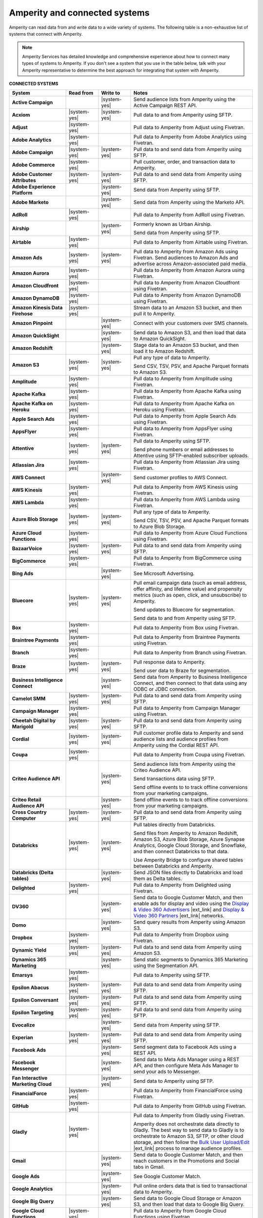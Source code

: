 .. https://docs.amperity.com/reference/


.. meta::
    :description lang=en:
        Amperity can read data from and write data to a wide variety of systems.

.. meta::
    :content class=swiftype name=body data-type=text:
        Amperity can read data from and write data to a wide variety of systems.

.. meta::
    :content class=swiftype name=title data-type=string:
        Amperity and connected systems

==================================================
Amperity and connected systems
==================================================

.. connected-systems-start

Amperity can read data from and write data to a wide variety of systems. The following table is a non-exhaustive list of systems that connect with Amperity.

.. note:: Amperity Services has detailed knowledge and comprehensive experience about how to connect many types of systems to Amperity. If you don't see a system that you use in the table below, talk with your Amperity representative to determine the best approach for integrating that system with Amperity.

.. connected-systems-start

**CONNECTED SYSTEMS**

.. connected-systems-table-start

.. list-table::
   :widths: 140 80 80 300
   :header-rows: 1

   * - System
     - Read from
     - Write to
     - Notes

   * - **Active Campaign**
     - 
     - |system-yes|
     - Send audience lists from Amperity using the Active Campaign REST API.

   * - **Acxiom**
     - |system-yes|
     - |system-yes|
     - Pull data to and from Amperity using SFTP.

   * - **Adjust**
     - |system-yes|
     - 
     - Pull data to Amperity from Adjust using Fivetran.

   * - **Adobe Analytics**
     - |system-yes|
     - 
     - Pull data to Amperity from Adobe Analytics using Fivetran.

   * - **Adobe Campaign**
     - |system-yes|
     - |system-yes|
     - Pull data to and send data from Amperity using SFTP.

   * - **Adobe Commerce**
     - |system-yes|
     - 
     - Pull customer, order, and transaction data to Amperity.

   * - **Adobe Customer Attributes**
     - |system-yes|
     - |system-yes|
     - Pull data to and send data from Amperity using SFTP.

   * - **Adobe Experience Platform**
     - 
     - |system-yes|
     - Send data from Amperity using SFTP.

   * - **Adobe Marketo**
     - 
     - |system-yes|
     - Send data from Amperity using the Marketo API.

   * - **AdRoll**
     - |system-yes|
     - 
     - Pull data to Amperity from AdRoll using Fivetran.

   * - **Airship**
     - 
     - |system-yes|
     - Formerly known as Urban Airship.

       Send data from Amperity using SFTP.

   * - **Airtable**
     - |system-yes|
     - 
     - Pull data to Amperity from Airtable using Fivetran.

   * - **Amazon Ads**
     - |system-yes|
     - |system-yes|
     - Pull data to Amperity from Amazon Ads using Fivetran. Send audiences to Amazon Ads and advertise across Amazon-associated paid media.

   * - **Amazon Aurora**
     - |system-yes|
     - 
     - Pull data to Amperity from Amazon Aurora using Fivetran.

   * - **Amazon Cloudfront**
     - |system-yes|
     - 
     - Pull data to Amperity from Amazon Cloudfront using Fivetran.

   * - **Amazon DynamoDB**
     - |system-yes|
     - 
     - Pull data to Amperity from Amazon DynamoDB using Fivetran.

   * - **Amazon Kinesis Data Firehose**
     - |system-yes|
     - 
     - Stream data to an Amazon S3 bucket, and then pull it to Amperity.

   * - **Amazon Pinpoint**
     - 
     - |system-yes|
     - Connect with your customers over SMS channels.

   * - **Amazon QuickSight**
     - 
     - |system-yes|
     - Send data to Amazon S3, and then load that data to Amazon QuickSight.

   * - **Amazon Redshift**
     - 
     - |system-yes|
     - Stage data to an Amazon S3 bucket, and then load it to Amazon Redshift.

   * - **Amazon S3**
     - |system-yes|
     - |system-yes|
     - Pull any type of data to Amperity.

       Send CSV, TSV, PSV, and Apache Parquet formats to Amazon S3.

   * - **Amplitude**
     - |system-yes|
     - 
     - Pull data to Amperity from Amplitude using Fivetran.

   * - **Apache Kafka**
     - |system-yes|
     - 
     - Pull data to Amperity from Apache Kafka using Fivetran.

   * - **Apache Kafka on Heroku**
     - |system-yes|
     - 
     - Pull data to Amperity from Apache Kafka on Heroku using Fivetran.

   * - **Apple Search Ads**
     - |system-yes|
     - 
     - Pull data to Amperity from Apple Search Ads using Fivetran.

   * - **AppsFlyer**
     - |system-yes|
     - 
     - Pull data to Amperity from AppsFlyer using Fivetran.

   * - **Attentive**
     - |system-yes|
     - |system-yes|
     - Pull data to Amperity using SFTP.

       Send phone numbers or email addresses to Attentive using SFTP-enabled subscriber uploads.

   * - **Atlassian Jira**
     - |system-yes|
     - 
     - Pull data to Amperity from Atlassian Jira using Fivetran.

   * - **AWS Connect**
     - 
     - |system-yes|
     - Send customer profiles to AWS Connect.

   * - **AWS Kinesis**
     - |system-yes|
     - 
     - Pull data to Amperity from AWS Kinesis using Fivetran.

   * - **AWS Lambda**
     - |system-yes|
     - 
     - Pull data to Amperity from AWS Lambda using Fivetran.

   * - **Azure Blob Storage**
     - |system-yes|
     - |system-yes|
     - Pull any type of data to Amperity.

       Send CSV, TSV, PSV, and Apache Parquet formats to Azure Blob Storage.

   * - **Azure Cloud Functions**
     - |system-yes|
     - 
     - Pull data to Amperity from Azure Cloud Functions using Fivetran.

   * - **BazaarVoice**
     - |system-yes|
     - |system-yes|
     - Pull data to and send data from Amperity using SFTP.

   * - **BigCommerce**
     - |system-yes|
     - 
     - Pull data to Amperity from BigCommerce using Fivetran.

   * - **Bing Ads**
     - 
     - |system-yes|
     - See Microsoft Advertising.

   * - **Bluecore**
     - |system-yes|
     - |system-yes|
     - Pull email campaign data (such as email address, offer affinity, and lifetime value) and propensity metrics (such as open, click, and unsubscribe) to Amperity.

       Send updates to Bluecore for segmentation.

       Send data to and from Amperity using SFTP.

   * - **Box**
     - |system-yes|
     - 
     - Pull data to Amperity from Box using Fivetran.

   * - **Braintree Payments**
     - |system-yes|
     - 
     - Pull data to Amperity from Braintree Payments using Fivetran.

   * - **Branch**
     - |system-yes|
     - 
     - Pull data to Amperity from Branch using Fivetran.

   * - **Braze**
     - |system-yes|
     - |system-yes|
     - Pull response data to Amperity.

       Send user data to Braze for segmentation.

   * - **Business Intelligence Connect**
     - 
     - |system-yes|
     - Send data from Amperity to Business Intelligence Connect, and then connect to that data using any ODBC or JDBC connection.

   * - **Camelot SMM**
     - |system-yes|
     - |system-yes|
     - Pull data to and send data from Amperity using SFTP.

   * - **Campaign Manager**
     - |system-yes|
     - 
     - Pull data to Amperity from Campaign Manager using Fivetran.

   * - **Cheetah Digital by Marigold**
     - |system-yes|
     - |system-yes|
     - Pull data to and send data from Amperity using SFTP.

   * - **Cordial**
     - |system-yes|
     - |system-yes|
     - Pull customer profile data to Amperity and send audience lists and audience profiles from Amperity using the Cordial REST API.

   * - **Coupa**
     - |system-yes|
     - 
     - Pull data to Amperity from Coupa using Fivetran.

   * - **Criteo Audience API**
     - 
     - |system-yes|
     - Send audience lists from Amperity using the Criteo Audience API.

       Send transactions data using SFTP.

       Send offline events to to track offline conversions from your marketing campaigns.

   * - **Criteo Retail Audience API**
     - 
     - |system-yes|
     - Send offline events to to track offline conversions from your marketing campaigns.
 
   * - **Cross Country Computer**
     - |system-yes|
     - |system-yes|
     - Pull data to and send data from Amperity using SFTP.

   * - **Databricks**
     - |system-yes|
     - |system-yes|
     - Pull tables directly from Databricks.

       Send files from Amperity to Amazon Redshift, Amazon S3, Azure Blob Storage, Azure Synapse Analytics, Google Cloud Storage, and Snowflake, and then connect Databricks to that data.

       Use Amperity Bridge to configure shared tables between Databricks and Amperity.

   * - **Databricks (Delta tables)**
     - 
     - |system-yes|
     - Send JSON files directly to Databricks and load them as Delta tables.

   * - **Delighted**
     - |system-yes|
     - 
     - Pull data to Amperity from Delighted using Fivetran.

   * - **DV360**
     - 
     - |system-yes|
     - Send data to Google Customer Match, and then enable ads for display and video using the `Display & Video 360 Advertisers <https://support.google.com/displayvideo/answer/2696883>`__ |ext_link| and `Display & Video 360 Partners <https://support.google.com/displayvideo/answer/7622449>`__ |ext_link| networks.

   * - **Domo**
     - 
     - |system-yes|
     - Send query results from Amperity using Amazon S3.

   * - **Dropbox**
     - |system-yes|
     - 
     - Pull data to Amperity from Dropbox using Fivetran.

   * - **Dynamic Yield**
     - |system-yes|
     - |system-yes|
     - Pull data to and send data from Amperity using Amazon S3.

   * - **Dynamics 365 Marketing**
     - 
     - |system-yes|
     - Send static segments to Dynamics 365 Marketing using the Segmentation API.

   * - **Emarsys**
     - |system-yes|
     - 
     - Pull data to Amperity using SFTP.

   * - **Epsilon Abacus**
     - |system-yes|
     - |system-yes|
     - Pull data to and send data from Amperity using SFTP.

   * - **Epsilon Conversant**
     - |system-yes|
     - |system-yes|
     - Pull data to and send data from Amperity using SFTP.

   * - **Epsilon Targeting**
     - |system-yes|
     - |system-yes|
     - Pull data to and send data from Amperity using SFTP.

   * - **Evocalize**
     - 
     - |system-yes|
     - Send data from Amperity using SFTP.

   * - **Experian**
     - |system-yes|
     - |system-yes|
     - Pull data to and send data from Amperity using SFTP.

   * - **Facebook Ads**
     - 
     - |system-yes|
     - Send segment data to Facebook Ads using a REST API.

   * - **Facebook Messenger**
     - 
     - |system-yes|
     - Send data to Meta Ads Manager using a REST API, and then configure Meta Ads Manager to send your ads to Messenger.

   * - **Fan Interactive Marketing Cloud**
     - 
     - |system-yes|
     - Send data to Amperity using SFTP.

   * - **FinancialForce**
     - |system-yes|
     - 
     - Pull data to Amperity from FinancialForce using Fivetran.

   * - **GitHub**
     - |system-yes|
     - 
     - Pull data to Amperity from GitHub using Fivetran.

   * - **Gladly**
     - |system-yes|
     - 
     - Pull data to Amperity from Gladly using Fivetran.

       Amperity does not orchestrate data directly to Gladly. The best way to send data to Gladly is to orchestrate to Amazon S3, SFTP, or other cloud storage, and then follow the `Bulk User Upload/Edit <https://connect.gladly.com/docs/help-documentation/article/bulk-user-upload/>`__ |ext_link| process to manage audience profiles.

   * - **Gmail**
     - 
     - |system-yes|
     - Send data to Google Customer Match, and then reach customers in the Promotions and Social tabs in Gmail.

   * - **Google Ads**
     - 
     - |system-yes|
     - See Google Customer Match.

   * - **Google Analytics**
     - 
     - |system-yes|
     - Pull online orders data that is tied to transactional data to Amperity.

   * - **Google Big Query**
     - 
     - |system-yes|
     - Send data to Google Cloud Storage or Amazon S3, and then load that data to Google Big Query.

   * - **Google Cloud Functions**
     - |system-yes|
     - 
     - Pull data to Amperity from Google Cloud Functions using Fivetran.

   * - **Google Cloud Storage**
     - |system-yes|
     - |system-yes|
     - Pull any type of data to Amperity.

       Send Apache Parquet, CSV, and TSV files to Google Cloud Storage.

   * - **Google Customer Match**
     - 
     - |system-yes|
     - Send segment data to Google Customer Match using the Google Audience Partner API. Google Customer Match enables advertising across Google – including search (Google Ads) and display advertising (DV360), the Shopping tab, Gmail, and YouTube.

   * - **Google Play**
     - |system-yes|
     - 
     - Pull data to Amperity from Google Play using Fivetran.

   * - **Google Search Console**
     - |system-yes|
     - 
     - Pull data to Amperity from Google Search Console using Fivetran.

   * - **Google Sheets**
     - |system-yes|
     - 
     - Pull data to Amperity from Google Sheets using Fivetran.

   * - **Google Shopping**
     - 
     - |system-yes|
     - Send data to Google Customer Match, and then run ads within the Shopping tab on Google.com.

   * - **Heap**
     - |system-yes|
     - 
     - Pull clickstream data to Amperity using Amazon S3.

   * - **Height**
     - |system-yes|
     - 
     - Pull data to Amperity from Height using Fivetran.

   * - **Help Scout**
     - |system-yes|
     - 
     - Pull data to Amperity from Help Scout using Fivetran.

   * - **HubSpot**
     - 
     - |system-yes|
     - Send contact lists to HubSpot using the HubSpot REST API.

   * - **Infutor**
     - |system-yes|
     - |system-yes|
     - Pull data to and send data from Amperity using SFTP.

   * - **Instagram**
     - 
     - |system-yes|
     - Send data to Meta Ads Manager using a REST API, and then configure Meta Ads Manager to send your ads to Instagram.

   * - **Instagram Business**
     - |system-yes|
     - 
     - Pull data to Amperity from Instagram Business using Fivetran.

   * - **Intercom**
     - |system-yes|
     - 
     - Pull data to Amperity from Intercom using Fivetran.

   * - **Iterable**
     - |system-yes|
     - 
     - Pull data to Amperity using SFTP.

   * - **Kibo**
     - |system-yes|
     - |system-yes|
     - Send data to and from Amperity using SFTP. Previously known as Monetate.

   * - **Klaviyo**
     - |system-yes|
     - |system-yes|
     - Pull campaigns data from Klaviyo to Amperity and send audience list updates from Amperity to Klaviyo using the Klaviyo REST API.

   * - **Koupon Media**
     - |system-yes|
     - |system-yes|
     - Pull data to and send data from Amperity using SFTP.

   * - **Kustomer**
     - |system-yes|
     - 
     - Pull customer experience, service, and support data to Amperity.

   * - **Lightspeed**
     - |system-yes|
     - 
     - Pull data to Amperity from Lightspeed using Fivetran.

   * - **LinkedIn**
     - |system-yes|
     - 
     - Pull data to Amperity from LinkedIn using Fivetran.

   * - **Listrak**
     - |system-yes|
     - |system-yes|
     - Pull email and SMS events data to Amperity.

       Send contact list updates to Listrak.

   * - **LiveRamp**
     - |system-yes|
     - |system-yes|
     - Pull data to Amperity using Amperity SFTP, Amazon S3, or Azure Blob Storage.

       Send from Amperity using SFTP.

   * - **Magento**
     - |system-yes|
     - 
     - Pull customer, order, and transaction data to Amperity.

   * - **Mailchimp**
     - 
     - |system-yes|
     - Send subscriber list updates to Mailchimp using a REST API.

   * - **MariaDB**
     - |system-yes|
     - 
     - Pull data to Amperity from MariaDB using Fivetran.

   * - **Marketo**
     - |system-yes|
     - 
     - Pull data to Amperity from Marketo using Fivetran.

   * - **Mavenlink**
     - |system-yes|
     - 
     - Pull data to Amperity from Mavenlink using Fivetran.

   * - **Medallia**
     - |system-yes|
     - 
     - Pull data to Amperity from Medallia using Fivetran.

   * - **Meta Ads Manager**
     - 
     - |system-yes|
     - Send audiences and offline events to Meta Ads Manager, run ads on Facebook, Messenger, Instagram, and more.

   * - **MetaRouter**
     - |system-yes|
     - |system-yes|
     - Use the Streaming Ingest API to pull event and profile data to Amperity.

       Use the Profile API to make customer profile data available to MetaRouter.

   * - **Microsoft Advertising**
     - 
     - |system-yes|
     - Send audience lists to Microsoft Advertising using the Bing Ads API; make ads available across display, mobile, video, and native channels, including Bing, LinkedIn, XBox, MSN, and any partner available from the Microsoft Advertising partner syndication network.

   * - **Microsoft Azure SQL Database**
     - |system-yes|
     - 
     - Pull data to Amperity from Azure SQL using Fivetran.

   * - **Microsoft Dataverse**
     - |system-yes|
     - |system-yes|
     - Pull data from tables in Microsoft Dataverse.

       Send data to the Microsoft Power Platform (Power BI, Power Apps, Power Automate, Power Virtual Agents, and Power Pages), Microsoft 365, Microsoft Azure, Dynamics 365, and other standalone applications.

   * - **Microsoft Dynamics 365**
     - |system-yes|
     - |system-yes|
     - Pull data to Amperity from Microsoft Dynamics 365 suite using Fivetran.

       Send data to Microsoft Dynamics using a REST API.

   * - **Microsoft Power BI**
     - 
     - |system-yes|
     - Connect directly to an Amazon S3 bucket, an Azure Blob Storage container, or a Snowflake data warehouse, and then load data to Microsoft Power BI.

   * - **Mixpanel**
     - |system-yes|
     - 
     - Pull data to Amperity from Mixpanel using Fivetran.

   * - **MongoDB**
     - |system-yes|
     - 
     - Pull data to Amperity from MongoDB using Fivetran.

   * - **MySQL Database**
     - |system-yes|
     - 
     - Pull data to Amperity from MySQL Database using Fivetran.

   * - **Neustar**
     - |system-yes|
     - |system-yes|
     - Pull data to and send data from Amperity using SFTP.

   * - **Optimizely**
     - |system-yes|
     - |system-yes|
     - Pull enriched events export data from Optimizely using Amazon S3. (This must be converted from Apache Parquet format to CSV prior to loading it to Amperity.) Send Apache Parquet format from Amperity to Optimizely.

   * - **Oracle Data Cloud**
     - |system-yes|
     - |system-yes|
     - Formerly known as Datalogix. Pull data to and send data from Amperity using SFTP.

   * - **Oracle DMP**
     - |system-yes|
     - |system-yes|
     - Formerly known as BlueKai. Deprecated.

   * - **Oracle Eloqua**
     - |system-yes|
     - |system-yes|
     - Pull data to Amperity from Oracle Eloqua using Fivetran.

       Send query results to manage static lists in Oracle Eloqua.

   * - **Oracle Fusion Cloud**
     - |system-yes|
     - 
     - Pull data to Amperity from Oracle Fusion Cloud using Fivetran.

   * - **Oracle Netsuite SuiteAnalytics**
     - |system-yes|
     - 
     - Pull data to Amperity from Oracle Netsuite SuiteAnalytics using Fivetran.

   * - **Oracle Opera**
     - |system-yes|
     - 
     - Push data to Amperity using the Oracle OPERA streaming API.

   * - **Oracle PeopleSoft**
     - |system-yes|
     - 
     - Pull data to Amperity from Oracle PeopleSoft using Fivetran.

   * - **Oracle RAC**
     - |system-yes|
     - 
     - Pull data to Amperity from Oracle RAC using Fivetran.

   * - **Oracle Responsys**
     - |system-yes|
     - |system-yes|
     - Pull data to and send data from Amperity using SFTP.

   * - **Oracle Siebel**
     - |system-yes|
     - 
     - Pull data to Amperity from Oracle Siebel using Fivetran.

   * - **OsCommerce**
     - |system-yes|
     - 
     - Pull data to Amperity from OsCommerce MySQL using Fivetran.

   * - **Outbrain**
     - |system-yes|
     - 
     - Pull data to Amperity from Outbrain using Fivetran.

   * - **Panda Printing**
     - |system-yes|
     - |system-yes|
     - Pull data to and send data from Amperity using SFTP.

   * - **PebblePost**
     - |system-yes|
     - |system-yes|
     - Pull data to and send data from Amperity using SFTP.

   * - **Pendo**
     - |system-yes|
     - 
     - Pull data to Amperity from Pendo using Fivetran.

   * - **Persado**
     - 
     - |system-yes|
     - Send data from Amperity using SFTP.

   * - **Pinterest Ads**
     - |system-yes|
     - |system-yes|
     - Pull data to Amperity from Pinterest Ads using Fivetran.

       Send audiences using the Pinterest API. Use SFTP to send product catalog data to Pinterest to generate Pins for your product catalog.

   * - **PostgreSQL Database**
     - |system-yes|
     - 
     - Pull data to Amperity from PostgreSQL Database using Fivetran.

   * - **PowerReviews**
     - |system-yes|
     - |system-yes|
     - Pull data to and send data from Amperity using SFTP.

   * - **PrestaShop**
     - |system-yes|
     - 
     - Pull data to Amperity from PrestaShop using Fivetran.

   * - **Punchh**
     - 
     - 
     - Amperity does not connect directly with Punchh. The best way to bring your loyalty data from Punchh to Amperity is to output the data from Punchh to SFTP or cloud storage, such as Amazon S3, Azure Blob Storage, or Google Cloud Storage, and then pull that data to Amperity.

   * - **Quad**
     - |system-yes|
     - |system-yes|
     - Pull data to and send data from Amperity using SFTP.

   * - **Qualtrics**
     - |system-yes|
     - 
     - Pull data to Amperity from Qualtrics using Fivetran.

   * - **ReCharge**
     - |system-yes|
     - 
     - Pull data to Amperity from ReCharge using Fivetran.

   * - **Recurly**
     - |system-yes|
     - 
     - Pull data to Amperity from Recurly using Fivetran.

   * - **Reddit Ads**
     - |system-yes|
     - |system-yes|
     - Pull data to Amperity from Reddit Ads using Fivetran.

       Send data using SFTP or cloud storage, then upload to Reddit Ads to engage with your customers within the `the 100K+ active communities on Reddit <https://www.redditforbusiness.com/>`__ |ext_link|.

   * - **RR Donnelly**
     - |system-yes|
     - |system-yes|
     - Pull data to and send data from Amperity using SFTP.

   * - **Sage Interact**
     - |system-yes|
     - 
     - Pull data to Amperity from Sage Interact using Fivetran.

   * - **Sailthru by Marigold**
     - |system-yes|
     - |system-yes|
     - Pull data to Amperity from Sailthru using Amazon S3.

       Send contact lists to Sailthru using the Sailthru API.

   * - **Salesforce Commerce Cloud**
     - |system-yes|
     - 
     - Formerly known as Demandware. Pull data using SFTP.

   * - **Salesforce Marketing Cloud**
     - |system-yes|
     - |system-yes|
     - Formerly known as ExactTarget. Pull data to and send data from Amperity using SFTP.

   * - **Salesforce Marketing Cloud Personalization**
     - |system-yes|
     - |system-yes|
     - Formerly known as Evergage; formerly known as Salesforce Interaction Studio.

       Send data to an SFTP site using a CSV file.

   * - **Salesforce Pardot**
     - |system-yes|
     - 
     - Pull data to Amperity from Salesforce Pardot using Fivetran.

   * - **Salesforce Sales Cloud**
     - |system-yes|
     - |system-yes|
     - Connect to Salesforce Sales Cloud using a REST API.

   * - **SAP Business ByDesign**
     - |system-yes|
     - 
     - Pull data to Amperity from SAP Business ByDesign using Fivetran.

   * - **SAP Concur**
     - |system-yes|
     - 
     - Pull data to Amperity from SAP Concur using Fivetran.

   * - **SAP ERP (S/4 HANA)**
     - |system-yes|
     - 
     - Pull data to Amperity from SAP ERP (S/4 HANA) using Fivetran.

   * - **Segment**
     - |system-yes|
     - 
     - Pull data to Amperity from Segment using Fivetran.

   * - **SendGrid**
     - |system-yes|
     - 
     - Pull data to Amperity from SendGrid using Fivetran.

   * - **ServiceNow**
     - |system-yes|
     - 
     - Pull data to Amperity from ServiceNow using Fivetran.

   * - **SFTP**
     - |system-yes|
     - |system-yes|
     - Pull any type of data to Amperity.

       Send Apache Parquet, CSV, and TSV files using SFTP.

   * - **Shopify**
     - |system-yes|
     - 
     - Pull customer, order, product, and transaction data to Amperity using Fivetran..

   * - **Service Management Group (SMG)**
     - |system-yes|
     - |system-yes|
     - Pull data to and send data from Amperity using SFTP.

   * - **Snapchat Ads**
     - |system-yes|
     - |system-yes|
     - Pull data to Amperity from Snapchat Ads using Fivetran.

       Send contact lists to Snapchat using the Snapchat REST API.

   * - **Snowflake**
     - |system-yes|
     - |system-yes|
     - Share table data with Amperity.

   * - **Snowplow Analytics**
     - |system-yes|
     - 
     - Pull data to Amperity from Snowplow Analytics using Fivetran.

   * - **SoundCommerce**
     - |system-yes|
     - |system-yes|
     - Pull data to and send data from Amperity using SFTP.

   * - **Spree Commerce**
     - |system-yes|
     - 
     - Pull data to Amperity from Spree Commerce MySQL using Fivetran.

   * - **SQL Server**
     - |system-yes|
     - 
     - Pull data to Amperity from SQL Server using Fivetran.

   * - **Square**
     - |system-yes|
     - 
     - Pull online stores, payments, and transactions data from Square using FiveTran.

   * - **Stripe**
     - |system-yes|
     - 
     - Pull data to Amperity from Stripe using Fivetran.

   * - **Tableau**
     - 
     - |system-yes|
     - Send data from Amperity to Amazon Redshift, Azure Synapse Analytics, BI Connect, Databricks, Google BigQuery, or Snowflake, and then connect Tableau to those cloud-based data warehouses.

   * - **Taboola**
     - |system-yes|
     - 
     - Pull data to Amperity from Taboola using Fivetran.

   * - **Throtle**
     - 
     - |system-yes|
     - Send contact lists to Throtle using Amazon S3.

   * - **The Trade Desk**
     - 
     - |system-yes|
     - Send UID2 and EUID identifiers to The Trade Desk for paid media advertising.

   * - **TikTok Ads**
     - 
     - |system-yes|
     - Pull data to Amperity from TikTok Ads using Fivetran.

       Send first-party data to TikTok Ads Manager to build high-value audiences for retargeting and lookalike modeling. Send offline events to track offline conversions from your marketing campaigns.

       Send offline events to to track offline conversions from your marketing campaigns.

   * - **Tulip**
     - 
     - |system-yes|
     - Connect with your customers using personalization and seamless omnichannel experiences.

   * - **Twilio**
     - |system-yes|
     - 
     - Pull data to Amperity from Twilio using Fivetran.

   * - **Twitter**
     - |system-yes|
     - 
     - Pull data to Amperity from Twitter using Fivetran.

   * - **Typeform**
     - |system-yes|
     - 
     - Pull data to Amperity from Typeform using Fivetran.

   * - **UserVoice**
     - |system-yes|
     - 
     - Pull data to Amperity from UserVoice using Fivetran.

   * - **Vibes**
     - |system-yes|
     - |system-yes|
     - Pull data to and send data from Amperity using SFTP.

   * - **Walmart Connect**
     - 
     - |system-yes|
     - Use The Trade Desk API to send audiences to the Walmart demand-side platform and reach Walmart customers online and in-store.

   * - **Webhook (destination)**
     - 
     - |system-yes|
     - Develop custom integrations to support any downstream application or workflow.

   * - **Webhooks**
     - |system-yes|
     - 
     - Pull data to Amperity from Webhooks using Fivetran.

   * - **WhatsApp**
     - 
     - |system-yes|
     - Send data to Meta Ads Manager using a REST API, and then configure ads for Facebook and Instagram to open conversations in WhatsApp.

   * - **WooCommerce**
     - |system-yes|
     - 
     - Pull data to Amperity from WooCommerce using Fivetran.

   * - **Workday**
     - |system-yes|
     - 
     - Pull data to Amperity from Workday using Fivetran.

   * - **Xero**
     - |system-yes|
     - 
     - Pull data to Amperity from Xero using Fivetran.

   * - **Yahoo DSP**
     - 
     - |system-yes|
     - Send audiences from Amperity to Yahoo DSP.

   * - **Yahoo Gemini**
     - |system-yes|
     - 
     - Pull data to Amperity from Yahoo Gemini using Fivetran.

   * - **Yotpo**
     - 
     - 
     - Amperity does not connect directly with Yotpo. The best way to bring your retail loyalty data from Yotpo to Amperity is to integrate Yotpo with your email service provider (ESP) or customer relationship manager (CRM), and then connect the ESP and/or CRM to Amperity.

       Adobe Commerce (Magento), Bazaarvoice, Braze, Cordial, Emarsys, Hubspot, Klaviyo, Listrak, Mailchimp, Sailthru, Salesforce Marketing Cloud, Shopify, and Zendesk all have integrations with Yotpo *and* have built-in connectors in Amperity.

       Alternately, you can send data from Yotpo to cloud storage, such as Amazon S3, Azure Blob Storage, or Google Cloud Storage, and then pull that data to Amperity.

   * - **YouTube Ads**
     - 
     - |system-yes|
     - Send data to Google Customer Match, and then set up campaigns in YouTube Ads.

   * - **YouTube Analytics**
     - |system-yes|
     - 
     - Pull data to Amperity from YouTube Analytics using Fivetran.

   * - **Zendesk**
     - |system-yes|
     - |system-yes|
     - Pull customer service data from Zendesk using the Zendesk Support API. Send audiences and customer attributes to Zendesk to improve support personalization experiences.

   * - **Zoho Analytics**
     - 
     - |system-yes|
     - Send query results and/or tables to cloud storage, and then load that data directly to Zoho Analytics.

.. connected-systems-table-end